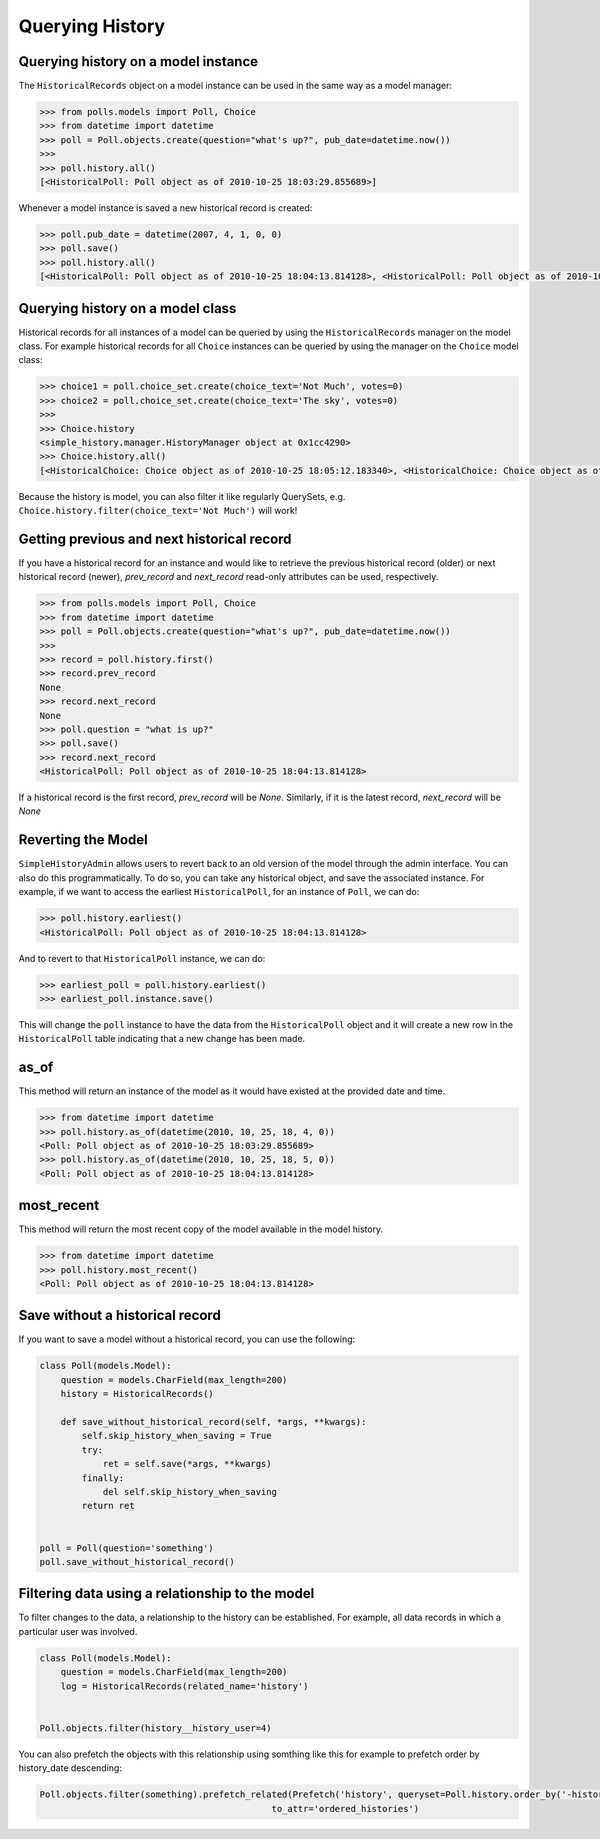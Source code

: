 Querying History
================

Querying history on a model instance
------------------------------------

The ``HistoricalRecords`` object on a model instance can be used in the same
way as a model manager:

.. code-block:: pycon

    >>> from polls.models import Poll, Choice
    >>> from datetime import datetime
    >>> poll = Poll.objects.create(question="what's up?", pub_date=datetime.now())
    >>>
    >>> poll.history.all()
    [<HistoricalPoll: Poll object as of 2010-10-25 18:03:29.855689>]

Whenever a model instance is saved a new historical record is created:

.. code-block:: pycon

    >>> poll.pub_date = datetime(2007, 4, 1, 0, 0)
    >>> poll.save()
    >>> poll.history.all()
    [<HistoricalPoll: Poll object as of 2010-10-25 18:04:13.814128>, <HistoricalPoll: Poll object as of 2010-10-25 18:03:29.855689>]

Querying history on a model class
---------------------------------

Historical records for all instances of a model can be queried by using the
``HistoricalRecords`` manager on the model class.  For example historical
records for all ``Choice`` instances can be queried by using the manager on the
``Choice`` model class:

.. code-block:: pycon

    >>> choice1 = poll.choice_set.create(choice_text='Not Much', votes=0)
    >>> choice2 = poll.choice_set.create(choice_text='The sky', votes=0)
    >>>
    >>> Choice.history
    <simple_history.manager.HistoryManager object at 0x1cc4290>
    >>> Choice.history.all()
    [<HistoricalChoice: Choice object as of 2010-10-25 18:05:12.183340>, <HistoricalChoice: Choice object as of 2010-10-25 18:04:59.047351>]

Because the history is model, you can also filter it like regularly QuerySets,
e.g. ``Choice.history.filter(choice_text='Not Much')`` will work!

Getting previous and next historical record
-------------------------------------------

If you have a historical record for an instance and would like to retrieve the previous historical record (older) or next historical record (newer), `prev_record` and `next_record` read-only attributes can be used, respectively.

.. code-block:: pycon

    >>> from polls.models import Poll, Choice
    >>> from datetime import datetime
    >>> poll = Poll.objects.create(question="what's up?", pub_date=datetime.now())
    >>>
    >>> record = poll.history.first()
    >>> record.prev_record
    None
    >>> record.next_record
    None
    >>> poll.question = "what is up?"
    >>> poll.save()
    >>> record.next_record
    <HistoricalPoll: Poll object as of 2010-10-25 18:04:13.814128>

If a historical record is the first record, `prev_record` will be `None`.  Similarly, if it is the latest record, `next_record` will be `None`

Reverting the Model
-------------------

``SimpleHistoryAdmin`` allows users to revert back to an old version of the
model through the admin interface. You can also do this programmatically. To
do so, you can take any historical object, and save the associated instance.
For example, if we want to access the earliest ``HistoricalPoll``, for an
instance of ``Poll``, we can do:

.. code-block:: pycon

    >>> poll.history.earliest()
    <HistoricalPoll: Poll object as of 2010-10-25 18:04:13.814128>

And to revert to that ``HistoricalPoll`` instance, we can do:

.. code-block:: pycon

    >>> earliest_poll = poll.history.earliest()
    >>> earliest_poll.instance.save()

This will change the ``poll`` instance to have the data from the
``HistoricalPoll`` object and it will create a new row in the
``HistoricalPoll`` table indicating that a new change has been made.


as_of
-----

This method will return an instance of the model as it would have existed at
the provided date and time.

.. code-block:: pycon

    >>> from datetime import datetime
    >>> poll.history.as_of(datetime(2010, 10, 25, 18, 4, 0))
    <Poll: Poll object as of 2010-10-25 18:03:29.855689>
    >>> poll.history.as_of(datetime(2010, 10, 25, 18, 5, 0))
    <Poll: Poll object as of 2010-10-25 18:04:13.814128>

most_recent
-----------

This method will return the most recent copy of the model available in the
model history.

.. code-block:: pycon

    >>> from datetime import datetime
    >>> poll.history.most_recent()
    <Poll: Poll object as of 2010-10-25 18:04:13.814128>


.. _register:


Save without a historical record
--------------------------------

If you want to save a model without a historical record, you can use the following:

.. code-block:: python

    class Poll(models.Model):
        question = models.CharField(max_length=200)
        history = HistoricalRecords()

        def save_without_historical_record(self, *args, **kwargs):
            self.skip_history_when_saving = True
            try:
                ret = self.save(*args, **kwargs)
            finally:
                del self.skip_history_when_saving
            return ret


    poll = Poll(question='something')
    poll.save_without_historical_record()


Filtering data using a relationship to the model
------------------------------------------------

To filter changes to the data, a relationship to the history can be established. For example, all data records in which a particular user was involved.

.. code-block:: python

    class Poll(models.Model):
        question = models.CharField(max_length=200)
        log = HistoricalRecords(related_name='history')


    Poll.objects.filter(history__history_user=4)

You can also prefetch the objects with this relationship using somthing like this for example to prefetch order by history_date descending:

.. code-block:: python

    Poll.objects.filter(something).prefetch_related(Prefetch('history', queryset=Poll.history.order_by('-history_date'),
                                                to_attr='ordered_histories')
